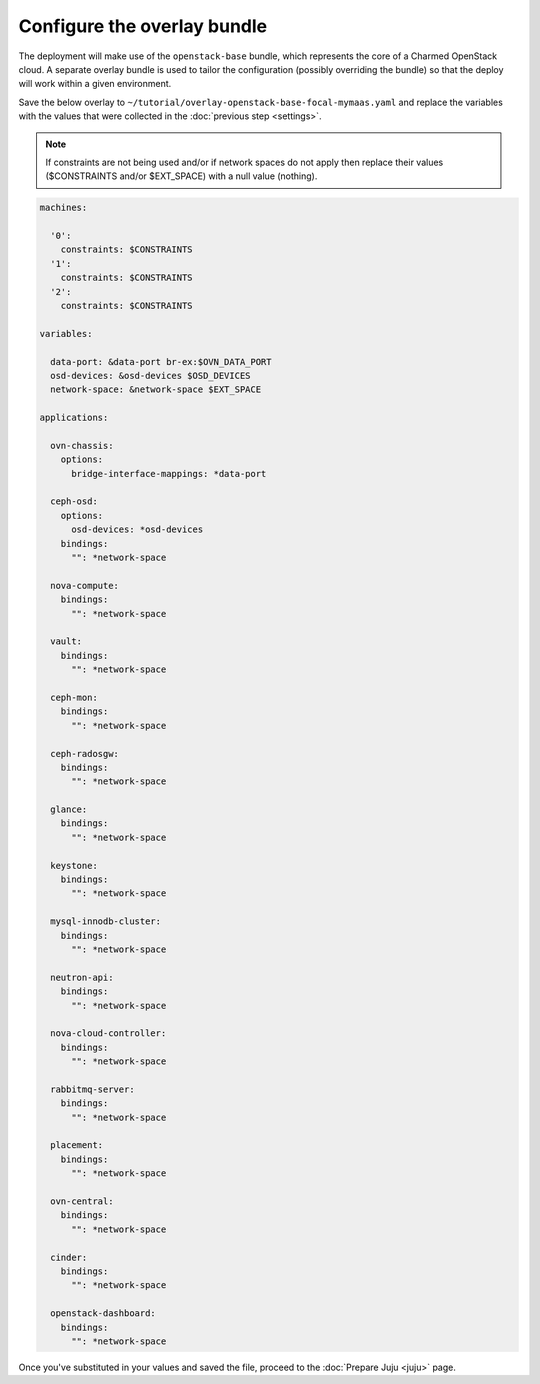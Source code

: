 ============================
Configure the overlay bundle
============================

The deployment will make use of the ``openstack-base`` bundle, which represents
the core of a Charmed OpenStack cloud. A separate overlay bundle is used to
tailor the configuration (possibly overriding the bundle) so that the deploy
will work within a given environment.

Save the below overlay to
``~/tutorial/overlay-openstack-base-focal-mymaas.yaml`` and replace the
variables with the values that were collected in the :doc:`previous step
<settings>`.

.. note::

   If constraints are not being used and/or if network spaces do not apply then
   replace their values ($CONSTRAINTS and/or $EXT_SPACE) with a null value
   (nothing).

.. code-block:: console

   machines:

     '0':
       constraints: $CONSTRAINTS
     '1':
       constraints: $CONSTRAINTS
     '2':
       constraints: $CONSTRAINTS

   variables:

     data-port: &data-port br-ex:$OVN_DATA_PORT
     osd-devices: &osd-devices $OSD_DEVICES
     network-space: &network-space $EXT_SPACE

   applications:

     ovn-chassis:
       options:
         bridge-interface-mappings: *data-port

     ceph-osd:
       options:
         osd-devices: *osd-devices
       bindings:
         "": *network-space

     nova-compute:
       bindings:
         "": *network-space

     vault:
       bindings:
         "": *network-space

     ceph-mon:
       bindings:
         "": *network-space

     ceph-radosgw:
       bindings:
         "": *network-space

     glance:
       bindings:
         "": *network-space

     keystone:
       bindings:
         "": *network-space

     mysql-innodb-cluster:
       bindings:
         "": *network-space

     neutron-api:
       bindings:
         "": *network-space

     nova-cloud-controller:
       bindings:
         "": *network-space

     rabbitmq-server:
       bindings:
         "": *network-space

     placement:
       bindings:
         "": *network-space

     ovn-central:
       bindings:
         "": *network-space

     cinder:
       bindings:
         "": *network-space

     openstack-dashboard:
       bindings:
         "": *network-space

Once you've substituted in your values and saved the file, proceed to the
:doc:`Prepare Juju <juju>` page.

